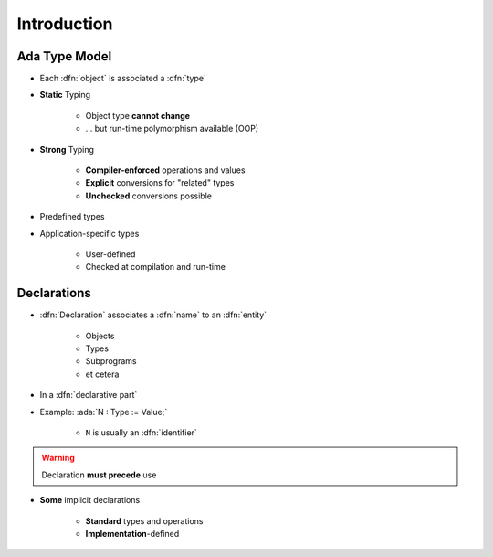 ==============
Introduction
==============

----------------
Ada Type Model
----------------

* Each :dfn:`object` is associated a :dfn:`type`
* **Static** Typing

   - Object type **cannot change**
   - ... but run-time polymorphism available (OOP)

* **Strong** Typing

   - **Compiler-enforced** operations and values
   - **Explicit** conversions for "related" types
   - **Unchecked** conversions possible

* Predefined types
* Application-specific types

    - User-defined
    - Checked at compilation and run-time

------------
Declarations
------------

* :dfn:`Declaration` associates a :dfn:`name` to an :dfn:`entity`

    - Objects
    - Types
    - Subprograms
    - et cetera

* In a :dfn:`declarative part`
* Example: :ada:`N : Type := Value;`

    - ``N`` is usually an :dfn:`identifier`

.. warning:: Declaration **must precede** use

* **Some** implicit declarations

    - **Standard** types and operations
    - **Implementation**-defined

